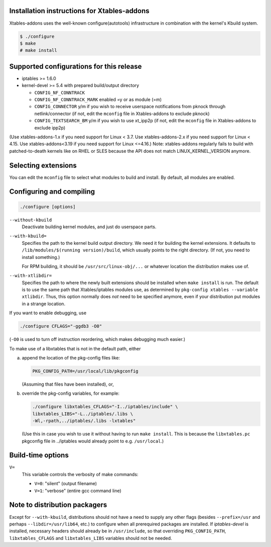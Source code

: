 Installation instructions for Xtables-addons
============================================

Xtables-addons uses the well-known configure(autotools) infrastructure
in combination with the kernel's Kbuild system.

.. code-block:: sh

	$ ./configure
	$ make
	# make install


Supported configurations for this release
=========================================

* iptables >= 1.6.0

* kernel-devel >= 5.4
  with prepared build/output directory

  * ``CONFIG_NF_CONNTRACK``

  * ``CONFIG_NF_CONNTRACK_MARK`` enabled =y or as module (=m)

  * ``CONFIG_CONNECTOR`` y/m if you wish to receive userspace
    notifications from pknock through netlink/connector (if not, edit the
    ``mconfig`` file in Xtables-addons to exclude pknock)

  * ``CONFIG_TEXTSEARCH_BM`` y/m if you wish to use xt_ipp2p (if not, edit the
    ``mconfig`` file in Xtables-addons to exclude ipp2p)

(Use xtables-addons-1.x if you need support for Linux < 3.7.
Use xtables-addons-2.x if you need support for Linux < 4.15.
Use xtables-addons<3.19 if you need support for Linux <=4.16.)
Note: xtables-addons regularly fails to build with patched-to-death
kernels like on RHEL or SLES because the API does not match
LINUX_KERNEL_VERSION anymore.


Selecting extensions
====================

You can edit the ``mconfig`` file to select what modules to build and
install. By default, all modules are enabled.


Configuring and compiling
=========================

.. code-block:: sh

	./configure [options]

``--without-kbuild``
	Deactivate building kernel modules, and just do userspace parts.

``--with-kbuild=``
	Specifies the path to the kernel build output directory. We need
	it for building the kernel extensions. It defaults to
	``/lib/modules/$(running version)/build``, which usually points to
	the right directory. (If not, you need to install something.)

	For RPM building, it should be ``/usr/src/linux-obj/...``
	or whatever location the distribution makes use of.

``--with-xtlibdir=``
	Specifies the path to where the newly built extensions should
	be installed when ``make install`` is run. The default is to
	use the same path that Xtables/iptables modules use, as
	determined by ``pkg-config xtables --variable xtlibdir``.
	Thus, this option normally does *not* need to be specified
	anymore, even if your distribution put modules in a strange
	location.

If you want to enable debugging, use

.. code-block:: sh

	./configure CFLAGS="-ggdb3 -O0"

(``-O0`` is used to turn off instruction reordering, which makes debugging
much easier.)

To make use of a libxtables that is not in the default path, either

a) append the location of the pkg-config files like:

   .. code-block:: sh

   	PKG_CONFIG_PATH=/usr/local/lib/pkgconfig

   (Assuming that files have been installed), or,

b) override the pkg-config variables, for example:

   .. code-block:: sh

   	./configure libxtables_CFLAGS="-I../iptables/include" \
   	libxtables_LIBS="-L../iptables/.libs \
   	-Wl,-rpath,../iptables/.libs -lxtables"

   (Use this in case you wish to use it without having to
   run ``make install``. This is because the ``libxtables.pc`` pkgconfig
   file in ../iptables would already point to e.g. ``/usr/local``.)


Build-time options
==================

``V=``
	This variable controls the verbosity of make commands:

	* ``V=0``: "silent" (output filename)

	* ``V=1``: "verbose" (entire gcc command line)


Note to distribution packagers
==============================

Except for ``--with-kbuild``, distributions should not have a need to
supply any other flags (besides ``--prefix=/usr`` and perhaps
``--libdir=/usr/lib64``, etc.) to configure when all prerequired packages
are installed. If *iptables-devel* is installed, necessary headers should
already be in ``/usr/include``, so that overriding ``PKG_CONFIG_PATH``,
``libxtables_CFLAGS`` and ``libxtables_LIBS`` variables should not be needed.
